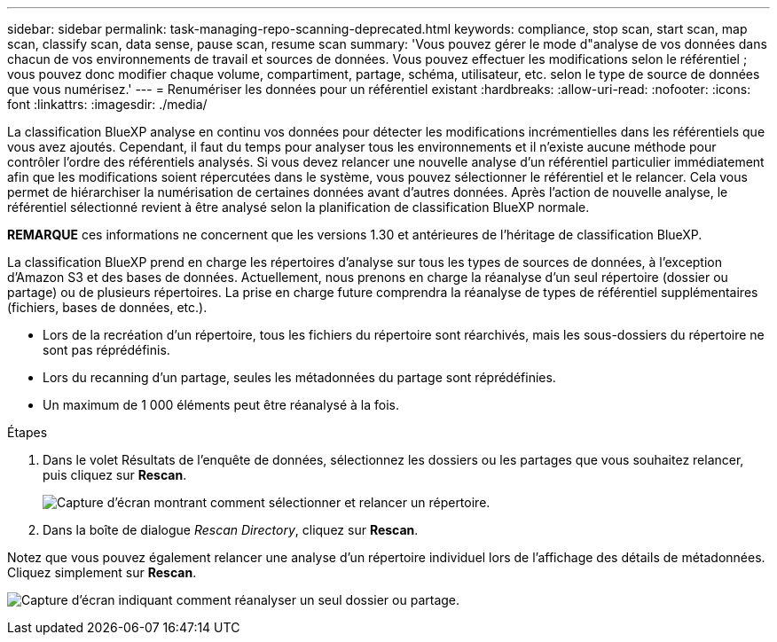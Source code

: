 ---
sidebar: sidebar 
permalink: task-managing-repo-scanning-deprecated.html 
keywords: compliance, stop scan, start scan, map scan, classify scan, data sense, pause scan, resume scan 
summary: 'Vous pouvez gérer le mode d"analyse de vos données dans chacun de vos environnements de travail et sources de données. Vous pouvez effectuer les modifications selon le référentiel ; vous pouvez donc modifier chaque volume, compartiment, partage, schéma, utilisateur, etc. selon le type de source de données que vous numérisez.' 
---
= Renumériser les données pour un référentiel existant
:hardbreaks:
:allow-uri-read: 
:nofooter: 
:icons: font
:linkattrs: 
:imagesdir: ./media/


[role="lead"]
La classification BlueXP analyse en continu vos données pour détecter les modifications incrémentielles dans les référentiels que vous avez ajoutés. Cependant, il faut du temps pour analyser tous les environnements et il n'existe aucune méthode pour contrôler l'ordre des référentiels analysés. Si vous devez relancer une nouvelle analyse d'un référentiel particulier immédiatement afin que les modifications soient répercutées dans le système, vous pouvez sélectionner le référentiel et le relancer. Cela vous permet de hiérarchiser la numérisation de certaines données avant d'autres données. Après l'action de nouvelle analyse, le référentiel sélectionné revient à être analysé selon la planification de classification BlueXP normale.

[]
====
*REMARQUE* ces informations ne concernent que les versions 1.30 et antérieures de l'héritage de classification BlueXP.

====
La classification BlueXP prend en charge les répertoires d'analyse sur tous les types de sources de données, à l'exception d'Amazon S3 et des bases de données. Actuellement, nous prenons en charge la réanalyse d'un seul répertoire (dossier ou partage) ou de plusieurs répertoires. La prise en charge future comprendra la réanalyse de types de référentiel supplémentaires (fichiers, bases de données, etc.).

* Lors de la recréation d'un répertoire, tous les fichiers du répertoire sont réarchivés, mais les sous-dossiers du répertoire ne sont pas réprédéfinis.
* Lors du recanning d'un partage, seules les métadonnées du partage sont réprédéfinies.
* Un maximum de 1 000 éléments peut être réanalysé à la fois.


.Étapes
. Dans le volet Résultats de l'enquête de données, sélectionnez les dossiers ou les partages que vous souhaitez relancer, puis cliquez sur *Rescan*.
+
image:screenshot_compliance_rescan_directory.png["Capture d'écran montrant comment sélectionner et relancer un répertoire."]

. Dans la boîte de dialogue _Rescan Directory_, cliquez sur *Rescan*.


Notez que vous pouvez également relancer une analyse d'un répertoire individuel lors de l'affichage des détails de métadonnées. Cliquez simplement sur *Rescan*.

image:screenshot_compliance_rescan_single_file.png["Capture d'écran indiquant comment réanalyser un seul dossier ou partage."]
